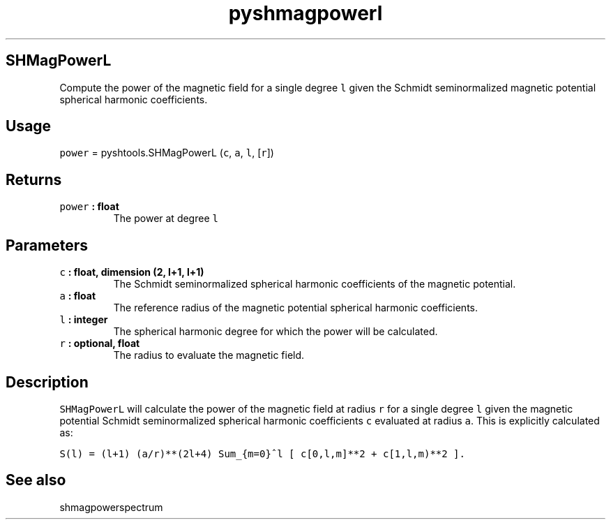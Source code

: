 .\" Automatically generated by Pandoc 1.17.2
.\"
.TH "pyshmagpowerl" "1" "2016\-08\-11" "Python" "SHTOOLS 3.4"
.hy
.SH SHMagPowerL
.PP
Compute the power of the magnetic field for a single degree \f[C]l\f[]
given the Schmidt seminormalized magnetic potential spherical harmonic
coefficients.
.SH Usage
.PP
\f[C]power\f[] = pyshtools.SHMagPowerL (\f[C]c\f[], \f[C]a\f[],
\f[C]l\f[], [\f[C]r\f[]])
.SH Returns
.TP
.B \f[C]power\f[] : float
The power at degree \f[C]l\f[]
.RS
.RE
.SH Parameters
.TP
.B \f[C]c\f[] : float, dimension (2, l+1, l+1)
The Schmidt seminormalized spherical harmonic coefficients of the
magnetic potential.
.RS
.RE
.TP
.B \f[C]a\f[] : float
The reference radius of the magnetic potential spherical harmonic
coefficients.
.RS
.RE
.TP
.B \f[C]l\f[] : integer
The spherical harmonic degree for which the power will be calculated.
.RS
.RE
.TP
.B \f[C]r\f[] : optional, float
The radius to evaluate the magnetic field.
.RS
.RE
.SH Description
.PP
\f[C]SHMagPowerL\f[] will calculate the power of the magnetic field at
radius \f[C]r\f[] for a single degree \f[C]l\f[] given the magnetic
potential Schmidt seminormalized spherical harmonic coefficients
\f[C]c\f[] evaluated at radius \f[C]a\f[].
This is explicitly calculated as:
.PP
\f[C]S(l)\ =\ (l+1)\ (a/r)**(2l+4)\ Sum_{m=0}^l\ [\ c[0,l,m]**2\ +\ c[1,l,m)**2\ ].\f[]
.SH See also
.PP
shmagpowerspectrum
